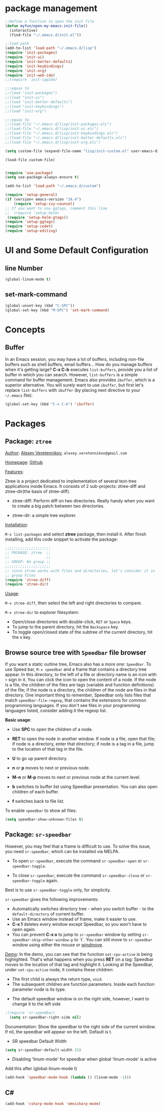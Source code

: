 * package management
#+BEGIN_SRC emacs-lisp
;;Define a function to open the init file
(defun myfun/open-my-emacs-init-file()
  (interactive)
  (find-file "~/.emacs.d/init.el")) 

;;load path
(add-to-list 'load-path "~/.emacs.d/lisp")
(require 'init-packages)
(require 'init-ui)
(require 'init-better-defaults)
(require 'init-keybindings)
(require 'init-org)
(require 'init-web-ide)
;;(require 'init-cppIde)

;;;equas to
;;(load "init-packages")
;;(load "init-ui")
;;(load "init-better-defaults")
;;(load "init-keybindings")
;;(load "init-org")

;;;equas to
;;(load-file "~/.emacs.d/lisp/init-packages.elc")
;;(load-file "~/.emacs.d/lisp/init-ui.elc")
;;(load-file "~/.emacs.d/lisp/init-keybindings.elc")
;;(load-file "~/.emacs.d/lisp/init-better-defaults.elc")
;;(load-file "~/.emacs.d/lisp/init-org.elc")

(setq custom-file (expand-file-name "lisp/init-custom.el" user-emacs-directory))

(load-file custom-file)


(require 'use-package)
(setq use-package-always-ensure t)

(add-to-list 'load-path "~/.emacs.d/custom")

(require 'setup-general)
(if (version< emacs-version "24.4")
    (require 'setup-ivy-counsel)
;; If you want to use ggtags, comment this line 
;;  (require 'setup-helm)
 (require 'setup-helm-gtags))
(require 'setup-ggtags)
(require 'setup-cedet)
(require 'setup-editing)

#+END_SRC
* UI and Some Default Configuration
** line Number
#+BEGIN_SRC emacs-lisp
(global-linum-mode t)
#+END_SRC
** set-mark-command
#+BEGIN_SRC emacs-lisp
(global-unset-key (kbd "C-SPC"))  
(global-set-key (kbd "M-SPC") 'set-mark-command) 
#+END_SRC
* Concepts
** Buffer
In an Emacs session, you may have a lot of buffers, including
non-file buffers such as shell buffers, email buffers... How do you
manage buffers when it's getting large? *C-x C-b* executes
=list-buffers=, provide you a list of buffer in which you can
search. However, =list-buffers= is a simple command for buffer
management. Emacs also provides =ibuffer=, which is a superior
alternative. You will surely want to use =ibuffer=, but first let's
replace =list-buffers= with =ibuffer= (by placing next directive to your =~/.emacs= file):

#+begin_src emacs-lisp
  (global-set-key (kbd "C-x C-b") 'ibuffer)
#+end_src

* Packages
** Package: =ztree=
:PROPERTIES:
:ID:       509e175b-8d72-472d-ad1c-7e96c647cb77
:END:
_Author_: [[https://github.com/fourier][Alexey Veretennikov]], =alexey.veretennikov@gmail.com=

_Homepage_: [[https://github.com/fourier/ztree][Github]]

_Features_:

Ztree is a project dedicated to implementation of several text-tree
applications inside Emacs. It consists of 2 sub-projects: ztree-diff
and ztree-dir(the basis of ztree-diff).

- ztree-diff: Perform diff on two directories. Really handy when you
  want to create a big patch between two directories.

[[file:static/part3/ztree-diff.png][file:static/part3/ztree-diff.png]]

- ztree-dir: a simple tree explorer.

[[file:static/part3/ztree-dir.png][file:static/part3/ztree-dir.png]]

_Installation_:

=M-x list-packages= and select *ztree* package, then install
it. After finish installing, add this code snippet to activate the
package:

#+begin_src emacs-lisp
  ;;;;;;;;;;;;;;;;;;;;;
  ;; PACKAGE: ztree  ;;
  ;;                 ;;
  ;; GROUP: No group ;;
  ;;;;;;;;;;;;;;;;;;;;;
  ;; since ztree works with files and directories, let's consider it in
  ;; group Files
  (require 'ztree-diff)
  (require 'ztree-dir)
#+end_src

_Usage_:

=M-x ztree-diff=, then select the left and right directories to
compare.

=M-x ztree-dir= to explorer filesystem:

- Open/close directories with double-click, =RET= or =Space= keys.
- To jump to the parent directory, hit the =Backspace= key.
- To toggle open/closed state of the subtree of the current directory,
  hit the x key.

** Browse source tree with =Speedbar= file browser
:PROPERTIES:
:ID: speedbar
:END:
If you want a static outline tree, Emacs also has a more one:
=Speedbar=. To use Speed bar, =M-x speedbar= and a frame that contains
a directory tree appear. In this directory, to the left of a file or
directory name is an icon with =+= sign in it. You can click the icon
to open the content of a node. If the node is a file, the children of
the files are tags (variable and function definitions) of the file; if
the node is a directory, the children of the node are files in that
directory. One important thing to remember, Speedbar only lists files
that match =speedbar-file-regexp=, that contains the extensions for
common programming languages. If you don't see files in your
programming languages listed, consider adding it the regexp list. 

*Basic usage*:

- Use *SPC* to open the children of a node.

- *RET* to open the node in another window. If node is a file, open
  that file; if node is a directory, enter that directory; if node is
  a tag in a file, jump to the location of that tag in the file.

- *U* to go up parent directory.

- *n* or *p* moves to next or previous node.

- *M-n* or *M-p* moves to next or previous node at the current level.

- *b* switches to buffer list using Speedbar presentation. You can
  also open children of each buffer.

- *f* switches back to file list.

To enable =speedbar= to show all files:

#+begin_src emacs-lisp
  (setq speedbar-show-unknown-files t)
#+end_src

** Package: =sr-speedbar=
:PROPERTIES:
:ID:       1824d791-2592-4efa-90b7-845e6a68681d
:END:

However, you may feel that a frame is difficult to use. To solve this
issue, you need =sr-speedbar=, which can be installed via
MELPA.

- To open =sr-speedbar=, execute the command =sr-speedbar-open= or
  =sr-speedbar-toggle=.

- To close =sr-speedbar=, execute the command =sr-speedbar-close= or
  =sr-speedbar-toggle= again.

Best is to use =sr-speedbar-toggle= only, for simplicity.

=sr-speedbar= gives the following improvements:

- Automatically switches directory tree - when you switch buffer - to
  the =default-directory= of current buffer.
- Use an Emacs window instead of frame, make it easier to use.
- *C-x 1* deletes every window except Speedbar, so you won't have to
  open again.
- You can prevent *C-x o* to jump to =sr-speedbar= window by setting
  =sr-speedbar-skip-other-window-p= to `t`. You can still move to
  =sr-speedbar= window using either the mouse or [[http://www.emacswiki.org/emacs-en/WindMove][windmove]].

_Demo_: In the demo, you can see that the function =set-cpu-active= is
being highlighted. That's what happens when you press *RET* on a tag:
Speedbar moves to the location of that tag and highlight it. Looking
at the Speedbar, under =set-cpu-active= node, it contains these
children:

- The first child is always the return type, =void=.
- The subsequent children are function parameters. Inside each
  function parameter node is its type.

[[file:static/c-ide/sr-speedbar.gif][file:static/c-ide/sr-speedbar.gif]]

- The default speedbar window is on the right side, however, I want to change it to the left side

#+BEGIN_SRC emacs-lisp
;(require 'sr-speedbar)
  (setq sr-speedbar-right-side nil)
#+END_SRC

Documentation:
Show the speedbar to the right side of the current window.
If nil, the speedbar will appear on the left.
Default is t.

- SR speedbar Default Width
#+BEGIN_SRC emacs-lisp
 (setq sr-speedbar-default-width 25)
#+END_SRC

- Disabling 'linum-mode' for speedbar when global 'linum-mode' is active
Add this after (global-linum-mode t)

#+BEGIN_SRC emacs-lisp
  (add-hook 'speedbar-mode-hook (lambda () (linum-mode -1)))
#+END_SRC
** C#
#+BEGIN_SRC  emacs-lisp
(add-hook 'csharp-mode-hook 'omnisharp-mode)
#+END_SRC



